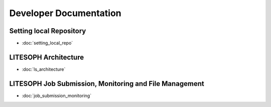 ========================
Developer Documentation
========================

Setting local Repository
-------------------------
* :doc:`setting_local_repo`

LITESOPH Architecture
---------------------
* :doc:`ls_architecture`

LITESOPH Job Submission, Monitoring and File Management
--------------------------------------------------------
* :doc:`job_submission_monitoring`

